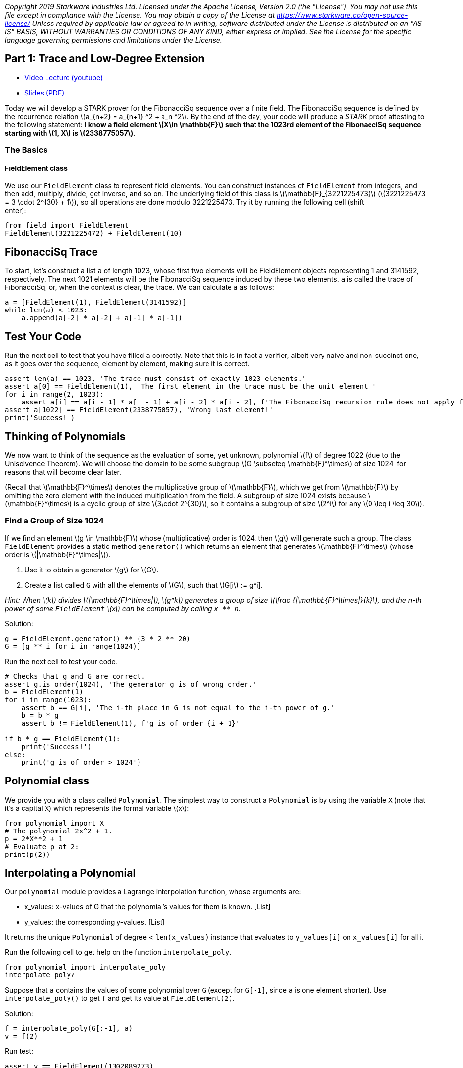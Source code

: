 _Copyright 2019 Starkware Industries Ltd. Licensed under the Apache
License, Version 2.0 (the "License"). You may not use this file except
in compliance with the License. You may obtain a copy of the License at
https://www.starkware.co/open-source-license/ Unless required by
applicable law or agreed to in writing, software distributed under the
License is distributed on an "AS IS" BASIS, WITHOUT WARRANTIES OR
CONDITIONS OF ANY KIND, either express or implied. See the License for
the specific language governing permissions and limitations under the
License._

== Part 1: Trace and Low-Degree Extension

* https://www.youtube.com/watch?v=Y0uJz9VL3Fo[Video Lecture (youtube)]
* https://starkware.co/wp-content/uploads/2021/12/STARK101-Part1.pdf[Slides
(PDF)]

Today we will develop a STARK prover for the FibonacciSq sequence over a
finite field. The FibonacciSq sequence is defined by the recurrence
relation latexmath:[a_{n+2} = a_{n+1} ^2 + a_n ^2]. By the end of the
day, your code will produce a _STARK_ proof attesting to the following
statement: *I know a field element latexmath:[X\in \mathbb{F}] such that
the 1023rd element of the FibonacciSq sequence starting with
latexmath:[1, X] is latexmath:[2338775057]*.

=== The Basics

==== FieldElement class

We use our `+FieldElement+` class to represent field elements. You can
construct instances of `+FieldElement+` from integers, and then add,
multiply, divide, get inverse, and so on. The underlying field of this
class is latexmath:[\mathbb{F}_{3221225473}]
(latexmath:[3221225473 = 3 \cdot 2^{30} + 1]), so all operations are
done modulo 3221225473. Try it by running the following cell (shift +
enter):

[source,python]
----
from field import FieldElement
FieldElement(3221225472) + FieldElement(10)
----

== FibonacciSq Trace

To start, let's construct a list `+a+` of length 1023, whose first two
elements will be FieldElement objects representing 1 and 3141592,
respectively. The next 1021 elements will be the FibonacciSq sequence
induced by these two elements. `+a+` is called the trace of FibonacciSq,
or, when the context is clear, the trace. We can calculate `+a+` as
follows:

[source,python]
----
a = [FieldElement(1), FieldElement(3141592)]
while len(a) < 1023:
    a.append(a[-2] * a[-2] + a[-1] * a[-1])
----

== Test Your Code

Run the next cell to test that you have filled `+a+` correctly. Note
that this is in fact a verifier, albeit very naive and non-succinct one,
as it goes over the sequence, element by element, making sure it is
correct.

[source,python]
----
assert len(a) == 1023, 'The trace must consist of exactly 1023 elements.'
assert a[0] == FieldElement(1), 'The first element in the trace must be the unit element.'
for i in range(2, 1023):
    assert a[i] == a[i - 1] * a[i - 1] + a[i - 2] * a[i - 2], f'The FibonacciSq recursion rule does not apply for index {i}'
assert a[1022] == FieldElement(2338775057), 'Wrong last element!'
print('Success!')
----

== Thinking of Polynomials

We now want to think of the sequence as the evaluation of some, yet
unknown, polynomial latexmath:[f] of degree 1022 (due to the Unisolvence
Theorem). We will choose the domain to be some subgroup
latexmath:[G \subseteq \mathbb{F}^\times] of size 1024, for reasons that
will become clear later.

(Recall that latexmath:[\mathbb{F}^\times] denotes the multiplicative
group of latexmath:[\mathbb{F}], which we get from
latexmath:[\mathbb{F}] by omitting the zero element with the induced
multiplication from the field. A subgroup of size 1024 exists because
latexmath:[\mathbb{F}^\times] is a cyclic group of size
latexmath:[3\cdot 2^{30}], so it contains a subgroup of size
latexmath:[2^i] for any latexmath:[0 \leq i \leq 30]).

=== Find a Group of Size 1024

If we find an element latexmath:[g \in \mathbb{F}] whose
(multiplicative) order is 1024, then latexmath:[g] will generate such a
group. The class `+FieldElement+` provides a static method
`+generator()+` which returns an element that generates
latexmath:[\mathbb{F}^\times] (whose order is
latexmath:[|\mathbb{F}^\times|]).

. Use it to obtain a generator latexmath:[g] for latexmath:[G].
. Create a list called `+G+` with all the elements of latexmath:[G],
such that latexmath:[G[i] := g^i].

_Hint: When latexmath:[k] divides latexmath:[|\mathbb{F}^\times|],
latexmath:[g^k] generates a group of size
latexmath:[\frac {|\mathbb{F}^\times|}{k}], and the n-th power of some
`+FieldElement+` latexmath:[x] can be computed by calling `+x ** n+`._

Solution:

[source,python]
----
g = FieldElement.generator() ** (3 * 2 ** 20)
G = [g ** i for i in range(1024)]
----

Run the next cell to test your code.

[source,python]
----
# Checks that g and G are correct.
assert g.is_order(1024), 'The generator g is of wrong order.'
b = FieldElement(1)
for i in range(1023):
    assert b == G[i], 'The i-th place in G is not equal to the i-th power of g.'
    b = b * g
    assert b != FieldElement(1), f'g is of order {i + 1}'
    
if b * g == FieldElement(1):
    print('Success!')
else:
    print('g is of order > 1024')
----

== Polynomial class

We provide you with a class called `+Polynomial+`. The simplest way to
construct a `+Polynomial+` is by using the variable `+X+` (note that
it's a capital `+X+`) which represents the formal variable
latexmath:[x]:

[source,python]
----
from polynomial import X
# The polynomial 2x^2 + 1.
p = 2*X**2 + 1
# Evaluate p at 2:
print(p(2))
----

== Interpolating a Polynomial

Our `+polynomial+` module provides a Lagrange interpolation function,
whose arguments are:

* x_values: x-values of G that the polynomial's values for them is
known. [List]
* y_values: the corresponding y-values. [List]

It returns the unique `+Polynomial+` of degree < `+len(x_values)+`
instance that evaluates to `+y_values[i]+` on `+x_values[i]+` for all i.

Run the following cell to get help on the function `+interpolate_poly+`.

[source,python]
----
from polynomial import interpolate_poly
interpolate_poly?
----

Suppose that `+a+` contains the values of some polynomial over `+G+`
(except for `+G[-1]+`, since `+a+` is one element shorter). Use
`+interpolate_poly()+` to get `+f+` and get its value at
`+FieldElement(2)+`.

Solution:

[source,python]
----
f = interpolate_poly(G[:-1], a)
v = f(2)
----

Run test:

[source,python]
----
assert v == FieldElement(1302089273)
print('Success!')
----

== Evaluating on a Larger Domain

The trace, viewed as evaluations of a polynomial latexmath:[f] on
latexmath:[G], can now be extended by evaluating latexmath:[f] over a
larger domain, thereby creating a Reed-Solomon error correction code.

=== Cosets

To that end, we must decide on a larger domain on which latexmath:[f]
will be evaluated. We will work with a domain that is 8 times larger
than latexmath:[G]. A natural choice for such a domain is to take some
group latexmath:[H] of size 8192 (which exists because 8192 divides
latexmath:[|\mathbb{F}^\times|]), and shift it by the generator of
latexmath:[\mathbb{F}^\times], thereby obtaining a
https://en.wikipedia.org/wiki/Coset[coset] of latexmath:[H].

Create a list called `+H+` of the elements of latexmath:[H], and
multiply each of them by the generator of latexmath:[\mathbb{F}^\times]
to obtain a list called `+eval_domain+`. In other words, eval_domain =
latexmath:[\{w\cdot h^i | 0 \leq i <8192 \}] for latexmath:[h] the
generator of latexmath:[H] and latexmath:[w] the generator of
latexmath:[\mathbb{F}^\times].

Hint: You already know how to obtain latexmath:[H] - similarly to the
way we got latexmath:[G] a few minutes ago.

Solution:

[source,python]
----
w = FieldElement.generator()
h = w ** ((2 ** 30 * 3) // 8192)
H = [h ** i for i in range(8192)]
eval_domain = [w * x for x in H]
----

Run test:

[source,python]
----
from hashlib import sha256
assert len(set(eval_domain)) == len(eval_domain)
w = FieldElement.generator()
w_inv = w.inverse()
assert '55fe9505f35b6d77660537f6541d441ec1bd919d03901210384c6aa1da2682ce' == sha256(str(H[1]).encode()).hexdigest(),\
    'H list is incorrect. H[1] should be h (i.e., the generator of H).'
for i in range(8192):
    assert ((w_inv * eval_domain[1]) ** i) * w == eval_domain[i]
print('Success!')
----

== Evaluate on a Coset

Time to use `+interpolate_poly+` and `+Polynomial.poly+` to evaluate
over the coset. Note that it is implemented fairly naively in our
Python module, so interpolation may take up to a minute. Indeed -
interpolating and evaluating the trace polynomial is one of the most
computationally-intensive steps in the STARK protocol, even when using
more efficient methods (e.g. FFT).

Solution:

[source,python]
----
f = interpolate_poly(G[:-1], a)
f_eval = [f(d) for d in eval_domain]
----

Run test:

[source,python]
----
# Test against a precomputed hash.
from hashlib import sha256
from channel import serialize
assert '1d357f674c27194715d1440f6a166e30855550cb8cb8efeb72827f6a1bf9b5bb' == sha256(serialize(f_eval).encode()).hexdigest()
print('Success!')
----

== Commitments

We will use https://en.wikipedia.org/wiki/SHA-2[Sha256]-based
https://en.wikipedia.org/wiki/Merkle_tree[Merkle Trees] as our
commitment scheme. A simple implementation of it is available to you in
the `+MerkleTree+` class. Run the next cell (for the sake of this
tutorial, this also serves as a test for correctness of the entire
computation so far):

[source,python]
----
from merkle import MerkleTree
f_merkle = MerkleTree(f_eval)
assert f_merkle.root == '6c266a104eeaceae93c14ad799ce595ec8c2764359d7ad1b4b7c57a4da52be04'
print('Success!')
----

== Channel

Theoretically, a STARK proof system is a protocol for interaction
between two parties - a prover and a verifier. In practice, we convert
this interactive protocol into a non-interactive proof using the
https://en.wikipedia.org/wiki/Fiat%E2%80%93Shamir_heuristic[Fiat-Shamir
Heuristic]. In this tutorial you will use the `+Channel+` class, which
implements this transformation. This channel replaces the verifier in
the sense that the prover (which you are writing) will send data, and
receive random numbers or random `+FieldElement+` instances.

This simple piece of code instantiates a channel object, sends the root
of your Merkle Tree to it. Later, the channel object can be called to
provide random numbers or random field elements.

[source,python]
----
from channel import Channel
channel = Channel()
channel.send(f_merkle.root)
----

Lastly - you can retrieve the proof-so-far (i.e., everything that was
passed in the channel up until a certain point) by printing the member
`+Channel.proof+`.

[source,python]
----
print(channel.proof)
----
